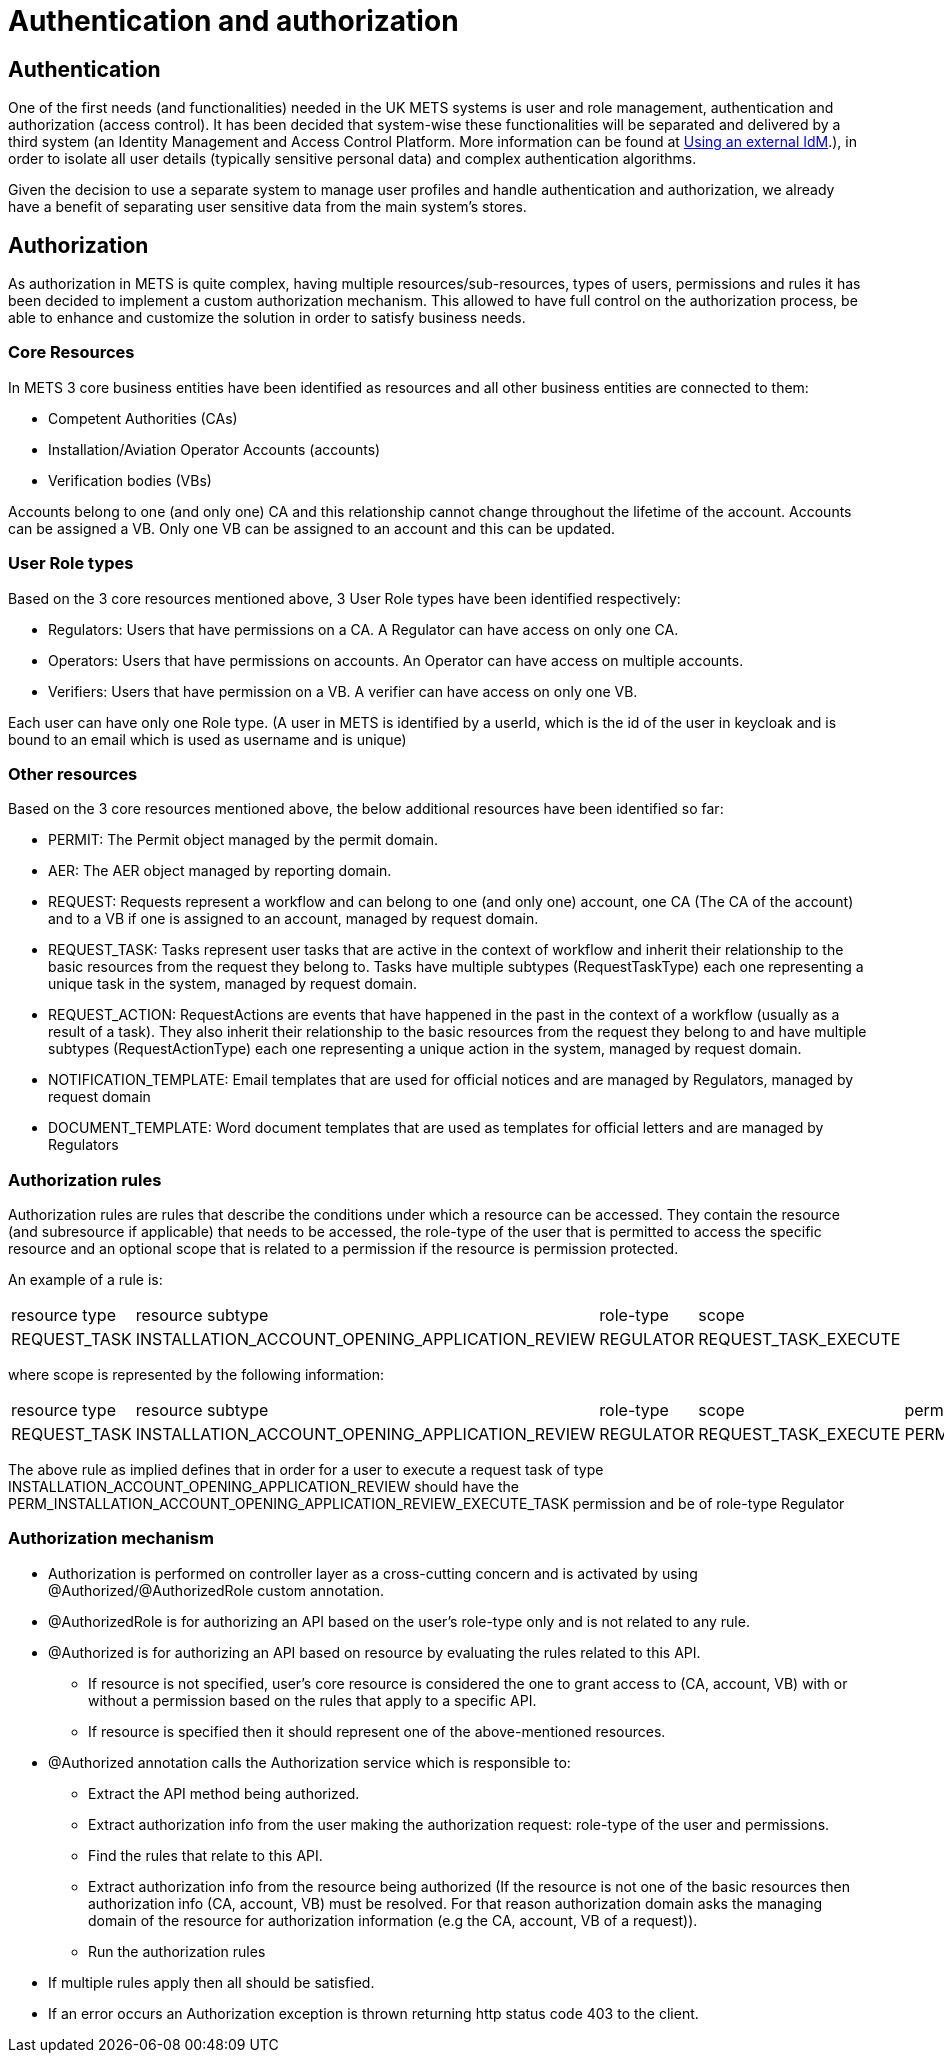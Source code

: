 = Authentication and authorization

== Authentication

One of the first needs (and functionalities) needed in the UK METS systems is user and role management, authentication
and authorization (access control). It has been decided that system-wise these functionalities will be separated
and delivered by a third system (an Identity Management and Access Control Platform. More information can be found at xref:using_an_external_Identity_Management_and_Access_Control_Platform_(IdM).adoc[Using an external IdM].), in order to isolate all user
details (typically sensitive personal data) and complex authentication algorithms.

Given the decision to use a separate system to manage user profiles and handle authentication and authorization,
we already have a benefit of separating user sensitive data from the main system's stores.

== Authorization

As authorization in METS is quite complex, having multiple resources/sub-resources, types of users, permissions and rules it has been decided to implement a custom authorization mechanism. This allowed to have full control on the authorization process, be able to enhance and customize the solution in order to satisfy business needs.

=== Core Resources
In METS 3 core business entities have been identified as resources and all other business entities are connected to them:

* Competent Authorities (CAs)
* Installation/Aviation Operator Accounts (accounts)
* Verification bodies (VBs)

Accounts belong to one (and only one) CA and this relationship cannot change throughout the lifetime of the account.
Accounts can be assigned a VB. Only one VB can be assigned to an account and this can be updated.

=== User Role types

Based on the 3 core resources mentioned above, 3 User Role types have been identified respectively:

* Regulators: Users that have permissions on a CA. A Regulator can have access on only one CA.
* Operators: Users that have permissions on accounts. An Operator can have access on multiple accounts.
* Verifiers: Users that have permission on a VB. A verifier can have access on only one VB.

Each user can have only one Role type. (A user in METS is identified by a userId, which is the id of the user in keycloak and is bound to an email which is used as username and is unique)

=== Other resources

Based on the 3 core resources mentioned above, the below additional resources have been identified so far:

* PERMIT: The Permit object managed by the permit domain.
* AER: The AER object managed by reporting domain.
* REQUEST: Requests represent a workflow and can belong to one (and only one) account, one CA (The CA of the account) and to a VB if one is assigned to an account, managed by request domain.
* REQUEST_TASK: Tasks represent user tasks that are active in the context of workflow and inherit their relationship to the basic resources from the request they belong to. Tasks have multiple subtypes (RequestTaskType) each one representing a unique task in the system, managed by request domain.
* REQUEST_ACTION: RequestActions are events that have happened in the past in the context of a workflow (usually as a result of a task). They also inherit their relationship to the basic resources from the request they belong to and have multiple subtypes (RequestActionType) each one representing a unique action in the system, managed by request domain.
* NOTIFICATION_TEMPLATE: Email templates that are used for official notices and are managed by Regulators, managed by request domain
* DOCUMENT_TEMPLATE: Word document templates that are used as templates for official letters and are managed by Regulators

=== Authorization rules
Authorization rules are rules that describe the conditions under which a resource can be accessed.
They contain the resource (and subresource if applicable) that needs to be accessed, the role-type of the user that is permitted to access the specific resource and an optional scope that is related to a permission if the resource is permission protected.

An example of a rule is:

|===
|resource type |resource subtype |role-type |scope
|REQUEST_TASK  |INSTALLATION_ACCOUNT_OPENING_APPLICATION_REVIEW	 |REGULATOR	|REQUEST_TASK_EXECUTE
|===

where scope is represented by the following information:
|===
|resource type |resource subtype |role-type |scope |permission
|REQUEST_TASK  |INSTALLATION_ACCOUNT_OPENING_APPLICATION_REVIEW	 |REGULATOR |REQUEST_TASK_EXECUTE	|PERM_INSTALLATION_ACCOUNT_OPENING_APPLICATION_REVIEW_EXECUTE_TASK
|===

The above rule as implied defines that in order for a user to execute a request task of type INSTALLATION_ACCOUNT_OPENING_APPLICATION_REVIEW should have the PERM_INSTALLATION_ACCOUNT_OPENING_APPLICATION_REVIEW_EXECUTE_TASK permission and be of role-type Regulator

=== Authorization mechanism

* Authorization is performed on controller layer as a cross-cutting concern and is activated by using @Authorized/@AuthorizedRole custom annotation.
* @AuthorizedRole is for authorizing an API based on the user's role-type only and is not related to any rule.
* @Authorized is for authorizing an API based on resource by evaluating the rules related to this API.
** If resource is not specified, user's core resource is considered the one to grant access to (CA, account, VB) with or without a permission based on the rules that apply to a specific API.
** If resource is specified then it should represent one of the above-mentioned resources.
* @Authorized annotation calls the Authorization service which is responsible to:
** Extract the API method being authorized.
** Extract authorization info from the user making the authorization request: role-type of the user and permissions.
** Find the rules that relate to this API.
**  Extract authorization info from the resource being authorized (If the resource is not one of the basic resources then authorization info (CA, account, VB) must be resolved. For that reason authorization domain asks the managing domain of the resource for authorization information (e.g the CA, account, VB of a request)).
** Run the authorization rules

* If multiple rules apply then all should be satisfied.
* If an error occurs an Authorization exception is thrown returning http status code 403 to the client.